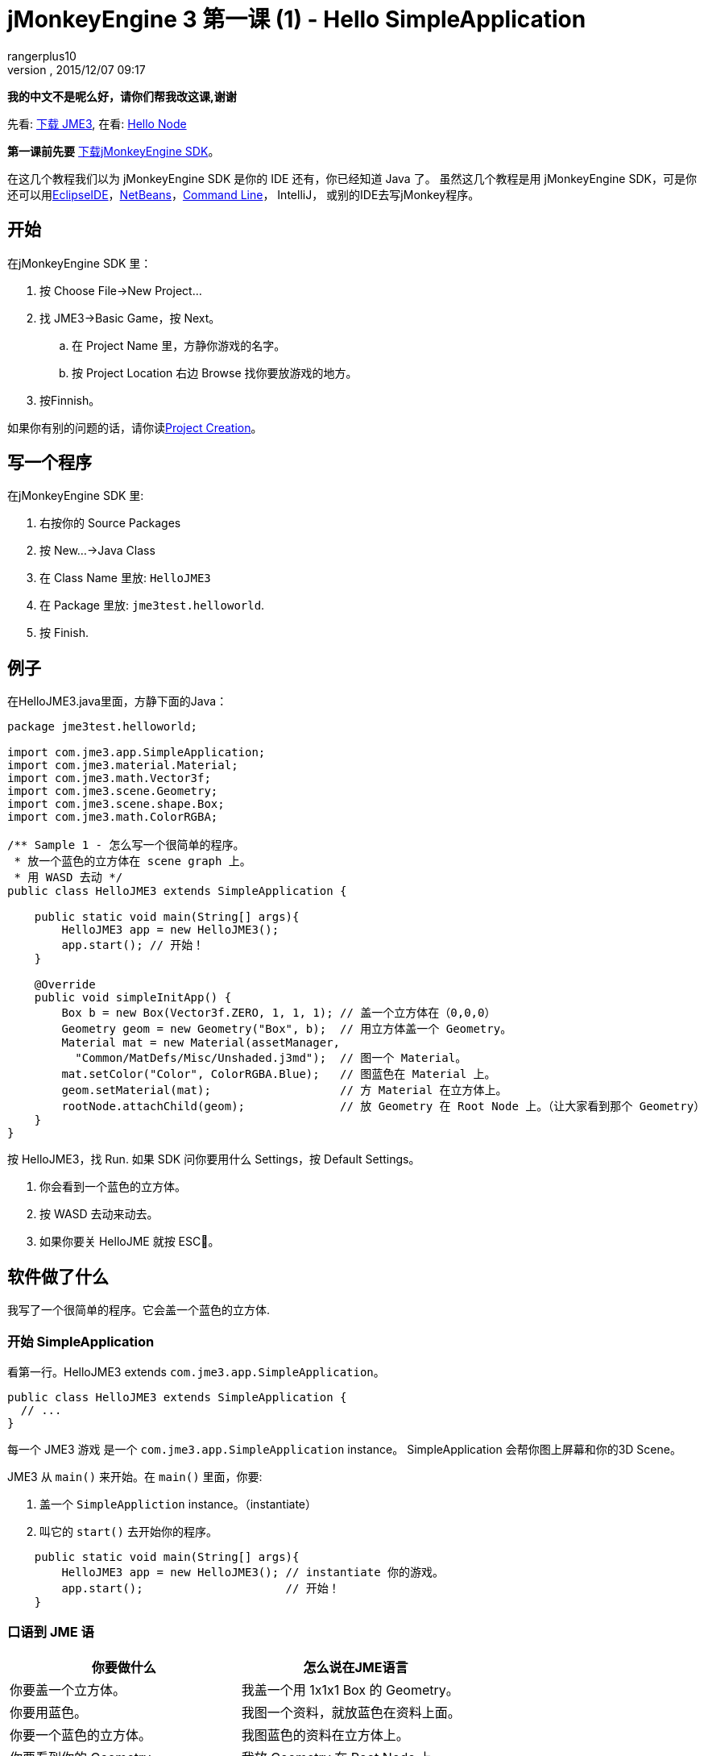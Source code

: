 = jMonkeyEngine 3 第一课 (1) - Hello SimpleApplication
:author: rangerplus10
:revnumber: 
:revdate: 2015/12/07 09:17
:keywords: beginner, intro, documentation, init, simpleapplication, basegame
:relfileprefix: ../../
:imagesdir: ../..
ifdef::env-github,env-browser[:outfilesuffix: .adoc]


*我的中文不是呢么好，请你们帮我改这课,谢谢*


先看: <<jme3#installing_jmonkeyengine_3,下载 JME3>>,
在看: <<jme3/beginner/hello_node#,Hello Node>>


*第一课前先要* link:http://jmonkeyengine.org/wiki/doku.php/[下载jMonkeyEngine SDK]。


在这几个教程我们以为 jMonkeyEngine SDK 是你的 IDE 还有，你已经知道 Java 了。 虽然这几个教程是用 jMonkeyEngine SDK，可是你还可以用link:http://jmonkeyengine.org/wiki/doku.php/jme3:setting_up_jme3_in_eclipse[EclipseIDE]，link:http://jmonkeyengine.org/wiki/doku.php/jme3:setting_up_netbeans_and-JME[NetBeans]，<<jme3/simpleapplication_from_the_commandline#,Command Line>>， IntelliJ， 或别的IDE去写jMonkey程序。



== 开始

在jMonkeyEngine SDK 里：


.  按 Choose File→New Project…
.  找 JME3→Basic Game，按 Next。
..  在 Project Name 里，方静你游戏的名字。 
..  按 Project Location 右边 Browse 找你要放游戏的地方。

.  按Finnish。

如果你有别的问题的话，请你读<<sdk/project_creation#,Project Creation>>。



== 写一个程序

在jMonkeyEngine SDK 里:


.  右按你的 Source Packages
.  按 New…→Java Class
.  在 Class Name 里放: `HelloJME3`
.  在 Package 里放: `jme3test.helloworld`. 
.  按 Finish.


== 例子

在HelloJME3.java里面，方静下面的Java：


[source,java]

----

package jme3test.helloworld;

import com.jme3.app.SimpleApplication;
import com.jme3.material.Material;
import com.jme3.math.Vector3f;
import com.jme3.scene.Geometry;
import com.jme3.scene.shape.Box;
import com.jme3.math.ColorRGBA;

/** Sample 1 - 怎么写一个很简单的程序。
 * 放一个蓝色的立方体在 scene graph 上。
 * 用 WASD 去动 */
public class HelloJME3 extends SimpleApplication {

    public static void main(String[] args){
        HelloJME3 app = new HelloJME3();
        app.start(); // 开始！
    }
    
    @Override
    public void simpleInitApp() {
        Box b = new Box(Vector3f.ZERO, 1, 1, 1); // 盖一个立方体在（0,0,0）
        Geometry geom = new Geometry("Box", b);  // 用立方体盖一个 Geometry。
        Material mat = new Material(assetManager,
          "Common/MatDefs/Misc/Unshaded.j3md");  // 图一个 Material。
        mat.setColor("Color", ColorRGBA.Blue);   // 图蓝色在 Material 上。
        geom.setMaterial(mat);                   // 方 Material 在立方体上。
        rootNode.attachChild(geom);              // 放 Geometry 在 Root Node 上。（让大家看到那个 Geometry）
    }
}
----

按 HelloJME3，找 Run. 如果 SDK 问你要用什么 Settings，按 Default Settings。


.  你会看到一个蓝色的立方体。
.  按 WASD 去动来动去。
.  如果你要关 HelloJME 就按 ESC。


== 软件做了什么

我写了一个很简单的程序。它会盖一个蓝色的立方体.



=== 开始 SimpleApplication

看第一行。HelloJME3 extends `com.jme3.app.SimpleApplication`。 


[source,java]

----

public class HelloJME3 extends SimpleApplication {
  // ...
}

----

每一个 JME3 游戏 是一个 `com.jme3.app.SimpleApplication` instance。 SimpleApplication 会帮你图上屏幕和你的3D Scene。


JME3 从 `main()` 来开始。在 `main()` 里面，你要:


.  盖一个 `SimpleAppliction` instance。（instantiate）
.  叫它的 `start()` 去开始你的程序。

[source,java]

----

    public static void main(String[] args){
        HelloJME3 app = new HelloJME3(); // instantiate 你的游戏。
        app.start();                     // 开始！
    }

----


=== 口语到 JME 语
[cols="2", options="header"]
|===

a|你要做什么
a|怎么说在JME语言

a|你要盖一个立方体。
a|我盖一个用 1x1x1 Box 的 Geometry。

a|你要用蓝色。
a|我图一个资料，就放蓝色在资料上面。

a|你要一个蓝色的立方体。
a|我图蓝色的资料在立方体上。

a|你要看到你的 Geometry
a|我放 Geometry 在 Root Node 上。

a|我要我的立方体在中间
a|我放立方体在（0,0,0）`Vector3f.ZERO`。

|===

如果你还是有问题，请你看<<jme3/the_scene_graph#,the Scene Graph>>。



=== Initialize the Scene

你的程序一开始后，就会自动叫`simpleInitApp()`。 每一个 JME3 游戏要有它。`simpleInitApp()`要方一开始要看到／做到的东西


[source,java]

----

    public void simpleInitApp() {
       ／／先看到／做到的东西...
    }

----

[source,java]

----

    public void simpleInitApp() {
        Box b = new Box(Vector3f.ZERO, 1, 1, 1); // 盖一个立方体在（0,0,0）
        Geometry geom = new Geometry("Box", b);  // 用立方体盖一个 Geometry。
        Material mat = new Material(assetManager,
          "Common/MatDefs/Misc/Unshaded.j3md");  // 图一个资料。
        mat.setColor("Color", ColorRGBA.Blue);   // 方蓝色在资料上。
        geom.setMaterial(mat);                   // 图资料到立方体上。
        rootNode.attachChild(geom);              // 放 Geometry 在 Root Node 上。（让大家看到你的 Geometry）
    }

----


== 最后

你学了 SimpleApplication 的作用：


*  `simpleInitApp()` 里面放开始要看或做的东西。
*  要是你要看到 东西，你就要放它在 `rootNode` 上。
*  用 WASD 去动。

继续去 <<jme3/beginner/hello_node#,Hello Node>> 你会学什么是，和你真么用 Scene Graph。

'''

还看:


*  link:http://jmonkeyengine.org/wiki/doku.php/[下载JME3SDK]
*  <<jme3/simpleapplication_from_the_commandline#,SimpleApplication From the Commandline>>
*  <<sdk/project_creation#,写一个JME3 Project>>.
